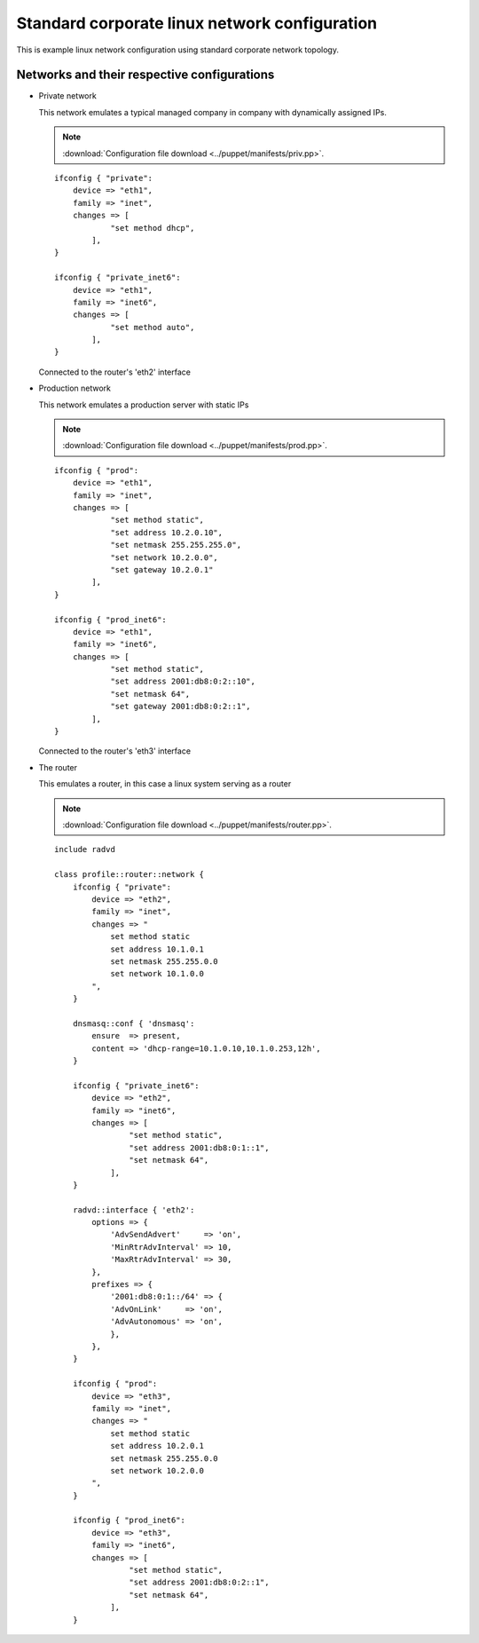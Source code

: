 ==============================================
Standard corporate linux network configuration
==============================================

This is example linux network configuration using standard corporate network
topology.

Networks and their respective configurations
--------------------------------------------

* Private network

  This network emulates a typical managed company in company with dynamically assigned
  IPs.

  .. note::

    :download:`Configuration file download <../puppet/manifests/priv.pp>`.

  ::

    ifconfig { "private":
        device => "eth1",
        family => "inet",
        changes => [
                "set method dhcp",
            ],
    }

    ifconfig { "private_inet6":
        device => "eth1",
        family => "inet6",
        changes => [
                "set method auto",
            ],
    }

  Connected to the router's 'eth2' interface

* Production network

  This network emulates a production server with static IPs

  .. note::

    :download:`Configuration file download <../puppet/manifests/prod.pp>`.

  ::

    ifconfig { "prod":
        device => "eth1",
        family => "inet",
        changes => [
                "set method static",
                "set address 10.2.0.10",
                "set netmask 255.255.255.0",
                "set network 10.2.0.0",
                "set gateway 10.2.0.1"
            ],
    }

    ifconfig { "prod_inet6":
        device => "eth1",
        family => "inet6",
        changes => [
                "set method static",
                "set address 2001:db8:0:2::10",
                "set netmask 64",
                "set gateway 2001:db8:0:2::1",
            ],
    }
  

  Connected to the router's 'eth3' interface

* The router

  This emulates a router, in this case a linux system serving as a router

  .. note::

    :download:`Configuration file download <../puppet/manifests/router.pp>`.

  ::

    include radvd

    class profile::router::network {
        ifconfig { "private":
            device => "eth2",
            family => "inet",
            changes => "
                set method static
                set address 10.1.0.1
                set netmask 255.255.0.0
                set network 10.1.0.0
            ",
        }

        dnsmasq::conf { 'dnsmasq':
            ensure  => present,
            content => 'dhcp-range=10.1.0.10,10.1.0.253,12h',
        }

        ifconfig { "private_inet6":
            device => "eth2",
            family => "inet6",
            changes => [
                    "set method static",
                    "set address 2001:db8:0:1::1",
                    "set netmask 64",
                ],
        }

        radvd::interface { 'eth2':
            options => {
                'AdvSendAdvert'     => 'on',
                'MinRtrAdvInterval' => 10,
                'MaxRtrAdvInterval' => 30,
            },
            prefixes => {
                '2001:db8:0:1::/64' => {
                'AdvOnLink'     => 'on',
                'AdvAutonomous' => 'on',
                },
            },
        }

        ifconfig { "prod":
            device => "eth3",
            family => "inet",
            changes => "
                set method static
                set address 10.2.0.1
                set netmask 255.255.0.0
                set network 10.2.0.0
            ",
        }

        ifconfig { "prod_inet6":
            device => "eth3",
            family => "inet6",
            changes => [
                    "set method static",
                    "set address 2001:db8:0:2::1",
                    "set netmask 64",
                ],
        }



